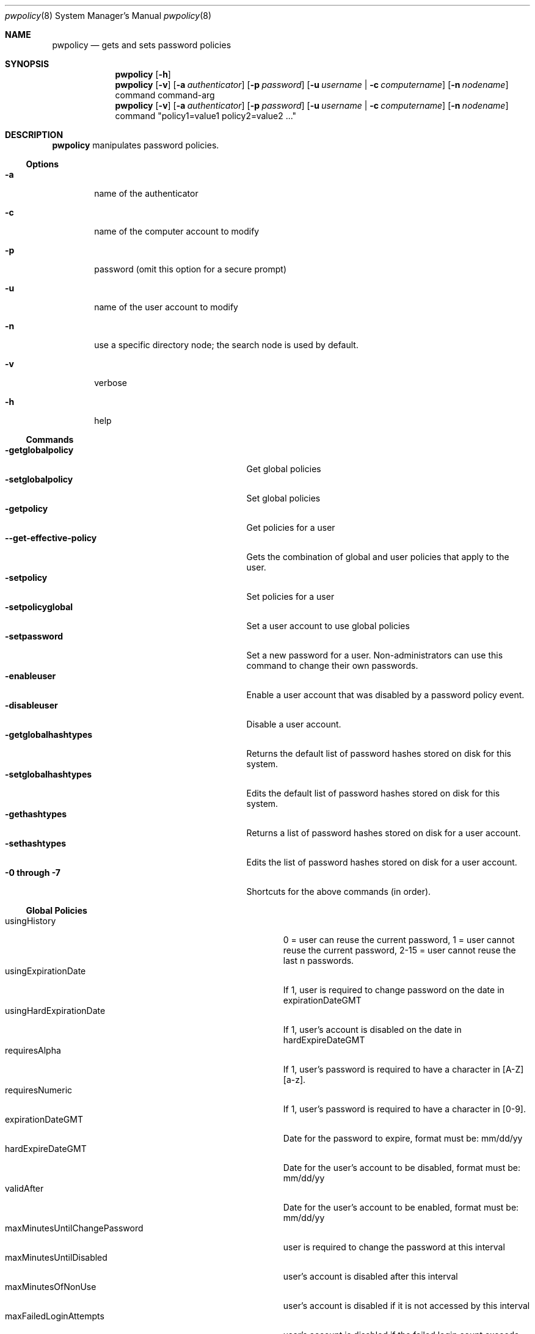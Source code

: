 .\"	$Id: pwpolicy.8,v 1.7 2006/05/02 23:06:14 snsimon Exp $
.\"
.\" Copyright (c) 2002 Apple Computer, Inc., all rights reserved.
.\" Distributed as unsupported software for Mac OS X Server
.Dd 13 November 2002
.Dt pwpolicy 8
.Os "Mac OS X Server"
.sp
.Sh NAME
.Nm pwpolicy
.Nd gets and sets password policies
.Sh SYNOPSIS
.Nm
.Op Fl h
.Nm
.Op Fl v
.Op Fl a Ar authenticator
.Op Fl p Ar password
.Op Fl u Ar username | Fl c Ar computername
.Op Fl n Ar nodename
command command-arg
.Nm
.Op Fl v
.Op Fl a Ar authenticator
.Op Fl p Ar password
.Op Fl u Ar username | Fl c Ar computername
.Op Fl n Ar nodename
command "policy1=value1 policy2=value2 ..."
.sp
.Sh DESCRIPTION
.Nm
manipulates password policies.
.Pp
.Ss Options
.Bl -tag -width flag
.It Fl a
name of the authenticator
.It Fl c
name of the computer account to modify
.It Fl p
password (omit this option for a secure prompt)
.It Fl u
name of the user account to modify
.It Fl n
use a specific directory node; the search node is used by default.
.It Fl v
verbose
.It Fl h
help
.El
.Ss Commands
.Bl -tag -width getglobalpolicystrleneffect -compact
.It Fl getglobalpolicy
Get global policies
.It Fl setglobalpolicy
Set global policies
.It Fl getpolicy
Get policies for a user
.It Fl -get-effective-policy
Gets the combination of global and user policies that apply to the user.
.It Fl setpolicy
Set policies for a user
.It Fl setpolicyglobal
Set a user account to use global policies
.It Fl setpassword
Set a new password for a user. Non-administrators can use this command to change their own passwords.
.It Fl enableuser
Enable a user account that was disabled by a password policy event.
.It Fl disableuser
Disable a user account.
.It Fl getglobalhashtypes
Returns the default list of password hashes stored on disk for this system.
.It Fl setglobalhashtypes
Edits the default list of password hashes stored on disk for this system.
.It Fl gethashtypes
Returns a list of password hashes stored on disk for a user account.
.It Fl sethashtypes
Edits the list of password hashes stored on disk for a user account.
.It Fl 0 Li through Fl 7
Shortcuts for the above commands (in order).
.El
.Ss Global Policies
.Bl -tag -width maxMinutesUntilChangePasswordlen -compact
.It Ev usingHistory
0 = user can reuse the current password, 1 = user cannot reuse the current password, 2-15 = user cannot reuse the last n passwords.
.It Ev usingExpirationDate
If 1, user is required to change password on the date in expirationDateGMT
.It Ev usingHardExpirationDate
If 1, user's account is disabled on the date in hardExpireDateGMT
.It Ev requiresAlpha
If 1, user's password is required to have a character in [A-Z][a-z].
.It Ev requiresNumeric
If 1, user's password is required to have a character in [0-9].
.It Ev expirationDateGMT
Date for the password to expire, format must be: mm/dd/yy
.It Ev hardExpireDateGMT
Date for the user's account to be disabled, format must be: mm/dd/yy
.It Ev validAfter
Date for the user's account to be enabled, format must be: mm/dd/yy
.It Ev maxMinutesUntilChangePassword
user is required to change the password at this interval
.It Ev maxMinutesUntilDisabled
user's account is disabled after this interval
.It Ev maxMinutesOfNonUse
user's account is disabled if it is not accessed by this interval
.It Ev maxFailedLoginAttempts
user's account is disabled if the failed login count exceeds this number
.It Ev minChars
passwords must contain at least minChars
.It Ev maxChars
passwords are limited to maxChars
.El
.Ss Additional User Policies
.Bl -tag -width canModifyPasswordforSelflen -compact
.It Ev isDisabled
If 1, user account is not allowed to authenticate, ever.
.It Ev isAdminUser
If 1, this user can administer accounts on the password server.
.It Ev newPasswordRequired
If 1, the user will be prompted for a new password at the next authentication. Applications that do not
support change password will not authenticate.
.It Ev canModifyPasswordforSelf
If 1, the user can change the password.
.El
.Ss Stored Hash Types
.Bl -tag -width SALTED-SHA512-PBKDF2 -compact
.It Ev CRAM-MD5
Required for IMAP.
.It Ev RECOVERABLE
Required for APOP and WebDAV. Only available on Mac OS X Server edition.
.It Ev SALTED-SHA512-PBKDF2
The default for loginwindow.
.It Ev SALTED-SHA512
Legacy hash for loginwindow.
.It Ev SMB-NT
Required for compatibility with Windows NT/XP file sharing.
.It Ev SALTED-SHA1
Legacy hash for loginwindow.
.It Ev SHA1
Legacy hash for loginwindow.
.El
.sp
.Sh EXAMPLES
.Pp
To get global policies:
.Pp
.Bl -item -offset indent -compact
.It
.Nm
-getglobalpolicy
.El
.Pp
To set global policies:
.Pp
.Bl -item -offset indent -compact
.It
.Nm
-a authenticator -setglobalpolicy "minChars=4 maxFailedLoginAttempts=3"
.El
.Pp
To get policies for a specific user account:
.Pp
.Bl -item -offset indent -compact
.It
.Nm
-u user -getpolicy
.It
.Nm
-u user -n /NetInfo/DefaultLocalNode -getpolicy
.El
.Pp
To set policies for a specific user account:
.Pp
.Bl -item -offset indent -compact
.It
.Nm
-a authenticator -u user -setpolicy "minChars=4 maxFailedLoginAttempts=3"
.El
.Pp
To change the password for a user:
.Pp
.Bl -item -offset indent -compact
.It
.Nm
-a authenticator -u user -setpassword newpassword
.El
.Pp
To set the list of hash types for local accounts:
.Pp
.Bl -item -offset indent -compact
.It
.Nm
-a authenticator -setglobalhashtypes SMB-LAN-MANAGER off SMB-NT on
.El
.sp
.Sh SEE ALSO
.Xr PasswordService 8
